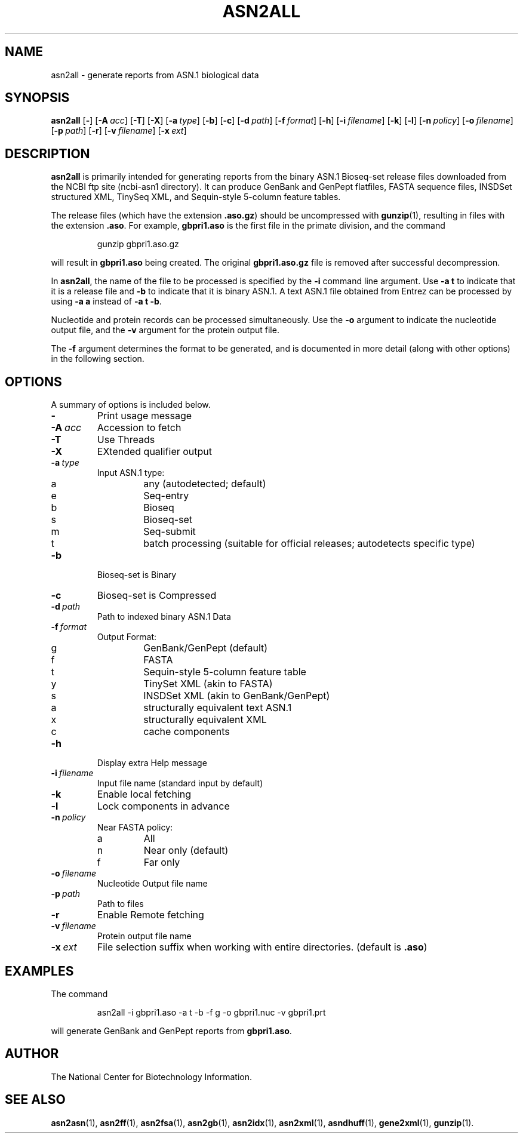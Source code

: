 .TH ASN2ALL 1 2007-10-19 NCBI "NCBI Tools User's Manual"
.SH NAME
asn2all \- generate reports from ASN.1 biological data
.SH SYNOPSIS
.B asn2all
[\|\fB\-\fP\|]
[\|\fB\-A\fP\ \fIacc\fP\|]
[\|\fB\-T\fP\|]
[\|\fB\-X\fP\|]
[\|\fB\-a\fP\ \fItype\fP\|]
[\|\fB\-b\fP\|]
[\|\fB\-c\fP\|]
[\|\fB\-d\fP\ \fIpath\fP\|]
[\|\fB\-f\fP\ \fIformat\fP\|]
[\|\fB\-h\fP\|]
[\|\fB\-i\fP\ \fIfilename\fP\|]
[\|\fB\-k\fP\|]
[\|\fB\-l\fP\|]
[\|\fB\-n\fP\ \fIpolicy\fP\|]
[\|\fB\-o\fP\ \fIfilename\fP\|]
[\|\fB\-p\fP\ \fIpath\fP\|]
[\|\fB\-r\fP\|]
[\|\fB\-v\fP\ \fIfilename\fP\|]
[\|\fB\-x\fP\ \fIext\fP\|]
.SH DESCRIPTION
\fBasn2all\fP is primarily intended for generating reports from the
binary ASN.1 Bioseq-set release files downloaded from the NCBI ftp
site (ncbi-asn1 directory).
It can produce GenBank and GenPept flatfiles, FASTA sequence files,
INSDSet structured XML, TinySeq XML, and Sequin-style 5-column feature
tables.
.PP
The release files (which have the extension \fB.aso.gz\fP) should be
uncompressed with
.BR gunzip (1),
resulting in files with the extension \fB.aso\fP.
For example, \fBgbpri1.aso\fP is the first file in the primate
division, and the command
.RS
.sp
gunzip gbpri1.aso.gz
.sp
.RE
will result in \fBgbpri1.aso\fP being created.
The original \fBgbpri1.aso.gz\fP file is removed after successful
decompression.
.PP
In \fBasn2all\fP, the name of the file to be processed is specified by
the \fB\-i\fP command line argument.
Use \fB-a\ t\fP to indicate that it is a release file and \fB-b\fP to
indicate that it is binary ASN.1.
A text ASN.1 file obtained from Entrez can be processed by using
\fB-a\ a\fP instead of \fB-a\ t\ -b\fP.
.PP
Nucleotide and protein records can be processed simultaneously.
Use the \fB-o\fP argument to indicate the nucleotide output file, and
the \fB-v\fP argument for the protein output file.
.PP
The \fB-f\fP argument determines the format to be generated, and is
documented in more detail (along with other options) in the following
section.
.SH OPTIONS
A summary of options is included below.
.TP
\fB\-\fP
Print usage message
.TP
\fB\-A\fP\ \fIacc\fP
Accession to fetch
.TP
\fB\-T\fP
Use Threads
.TP
\fB\-X\fP
EXtended qualifier output
.TP
\fB\-a\fP\ \fItype\fP
Input ASN.1 type:
.RS
.PD 0
.IP a
any (autodetected; default)
.IP e
Seq-entry
.IP b
Bioseq
.IP s
Bioseq-set
.IP m
Seq-submit
.IP t
batch processing (suitable for official releases; autodetects specific type)
.PD
.RE
.TP
\fB\-b\fP
Bioseq-set is Binary
.TP
\fB\-c\fP
Bioseq-set is Compressed
.TP
\fB\-d\fP\ \fIpath\fP
Path to indexed binary ASN.1 Data
.TP
\fB\-f\fP\ \fIformat\fP
Output Format:
.RS
.PD 0
.IP g
GenBank/GenPept (default)
.IP f
FASTA
.IP t
Sequin-style 5-column feature table
.IP y
TinySet XML (akin to FASTA)
.IP s
INSDSet XML (akin to GenBank/GenPept)
.IP a
structurally equivalent text ASN.1
.IP x
structurally equivalent XML
.IP c
cache components
.PD
.RE
.TP
\fB\-h\fP
Display extra Help message
.TP
\fB\-i\fP\ \fIfilename\fP
Input file name (standard input by default)
.TP
\fB\-k\fP
Enable local fetching
.TP
\fB\-l\fP
Lock components in advance
.TP
\fB\-n\fP\ \fIpolicy\fP
Near FASTA policy:
.RS
.PD 0
.IP a
All
.IP n
Near only (default)
.IP f
Far only
.PD
.RE
.TP
\fB\-o\fP\ \fIfilename\fP
Nucleotide Output file name
.TP
\fB\-p\fP\ \fIpath\fP
Path to files
.TP
\fB\-r\fP
Enable Remote fetching
.TP
\fB\-v\fP\ \fIfilename\fP
Protein output file name
.TP
\fB\-x\fP\ \fIext\fP
File selection suffix when working with entire directories.
(default is \fB.aso\fP)
.SH EXAMPLES
The command
.RS
.sp
  asn2all -i gbpri1.aso -a t -b -f g -o gbpri1.nuc -v gbpri1.prt
.sp
.RE
will generate GenBank and GenPept reports from \fBgbpri1.aso\fP.
.SH AUTHOR
The National Center for Biotechnology Information.
.SH SEE ALSO
.BR asn2asn (1),
.BR asn2ff (1),
.BR asn2fsa (1),
.BR asn2gb (1),
.BR asn2idx (1),
.BR asn2xml (1),
.BR asndhuff (1),
.BR gene2xml (1),
.BR gunzip (1).
